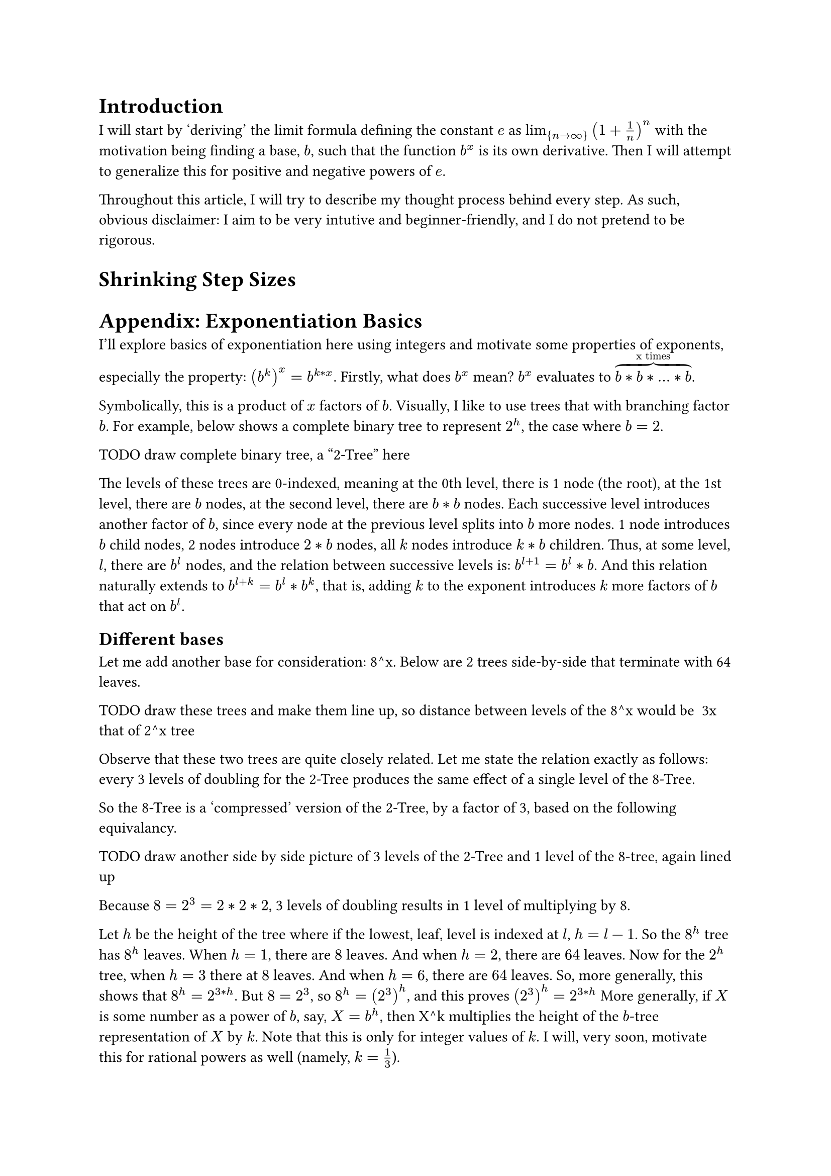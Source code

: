 = Introduction

I will start by 'deriving' the limit formula defining the constant $e$ as $lim_{n -> infinity} (1 + 1/n)^n$ 
with the motivation being finding a base, $b$, such that the function $b^x$ is its own derivative. 
Then I will attempt to generalize this for positive and negative powers of $e$.

Throughout this article, I will try to describe my thought process behind every step.
As such, obvious disclaimer: I aim to be very intutive and beginner-friendly, 
and I do not pretend to be rigorous.

= Shrinking Step Sizes








= Appendix: Exponentiation Basics
I'll explore basics of exponentiation here using integers and motivate some properties of exponents, especially the property: $(b^(k))^x = b^(k*x)$.
Firstly, what does $b^x$ mean? $b^x$ evaluates to $overbrace(b*b*...*b, "x times")$.

Symbolically, this is a product of $x$ factors of $b$. Visually, I like to use trees that with branching factor $b$.
For example, below shows a complete binary tree to represent $2^h$, the case where $b=2$.

TODO draw complete binary tree, a "2-Tree" here

The levels of these trees are 0-indexed, meaning at the 0th level, there is 1 node (the root), 
at the 1st level, there are $b$ nodes, at the second level, there are $b*b$ nodes.
Each successive level introduces another factor of $b$, 
since every node at the previous level splits into $b$ more nodes. 
1 node introduces $b$ child nodes, 2 nodes introduce $2*b$ nodes, all $k$ nodes introduce $k*b$ children.
Thus, at some level, $l$, there are $b^l$ nodes, 
and the relation between successive levels is: $b^(l+1) = b^l*b$.
And this relation naturally extends to $b^(l+k) = b^l*b^k$, that is, 
adding $k$ to the exponent introduces $k$ more factors of $b$ that act on $b^l$.

== Different bases
Let me add another base for consideration: 8^x. Below are 2 trees side-by-side that terminate with 64 leaves.

TODO draw these trees and make them line up, so distance between levels of the 8^x would be ~3x that of 2^x tree

Observe that these two trees are quite closely related. 
Let me state the relation exactly as follows: 
every 3 levels of doubling for the 2-Tree produces the same effect of a single level of the 8-Tree.

So the 8-Tree is a 'compressed' version of the 2-Tree, by a factor of 3, based on the following equivalancy.

TODO draw another side by side picture of 3 levels of the 2-Tree and 1 level of the 8-tree, again lined up

Because $8=2^3=2*2*2$, 3 levels of doubling results in 1 level of multiplying by 8.

Let $h$ be the height of the tree where if the lowest, leaf, level is indexed at $l$, $h = l - 1$.
So the $8^h$ tree has $8^h$ leaves. When $h=1$, there are $8$ leaves. And when $h=2$, there are $64$ leaves.
Now for the $2^h$ tree, when $h=3$ there at $8$ leaves. And when $h=6$, there are $64$ leaves.
So, more generally, this shows that $8^h = 2^(3*h)$. 
But $8=2^3$, so $8^h = (2^3)^h$, and this proves $(2^3)^h = 2^(3*h)$
More generally, if $X$ is some number as a power of $b$, say, $X = b^h$, 
then X^k multiplies the height of the $b$-tree representation of $X$ by $k$.
Note that this is only for integer values of $k$.
I will, very soon, motivate this for rational powers as well (namely, $k=1/3$).

Finally, and this is, I suspect how most people including myself learned exponents, 
I can readily see all this when writing out factors: $8^2 = (8)*(8) = (2*2*2)*(2*2*2) = 2^6$.
The number of factors is $h$, the argument of $f(h) = b^h$ 
and it is evident that the number of factors in the 8-expansion gets multiplied by 3 to get the number of factors in the 2-expansion.
Like it takes $2$ $8$'s to write out 64 but it takes $6=2*3$ $2$'s to write out 64 using factors of all $2$'s.
(If you are familiar with hexademical and binary numberings a similar compression by a factor of 4 happens 
where every hexadecimal digit valued from 0-15 can be converted into 4 binary digits)

OK, but what about instead of multiplying by 3, dividing by 3.
Consider $8^(1/3)$. For the function $f(h) = 8^h$, the input $h$ is the height.
But a fractional height doesn't make sense? 
But if use the relation I just derived, 
where every 1 level of the 8-Tree is equivalent to 3 levels of 2-Tree, every 2 levels of the 8-Tree is equivalent to 6 levels of the 2-Tree,
it follows that 1/3 level of the 8-Tree is equivalent to 1 level of the 2-Tree.
That is, I'm assuming the ratio of 1 level 8-Tree : 3 levels 2-Tree,
$ X "8-level" = X cancel("8-level")* ((3 "2-level") / (1 * cancel("8-level"))) = 3X "2-level" $
or, equivalently, 
$ X "2-level" = X cancel("2-level")* ((1 "8-level") / (3 * cancel("2-level"))) = (1/3)X "8-level" $
And so $8^(1/3) = 2^1 = 2$ and more generally, $b^(1/k)=x$ where $x^k=b$.
And symbollically, this is readily displayed by $(b^(1/k))^k = b$.



